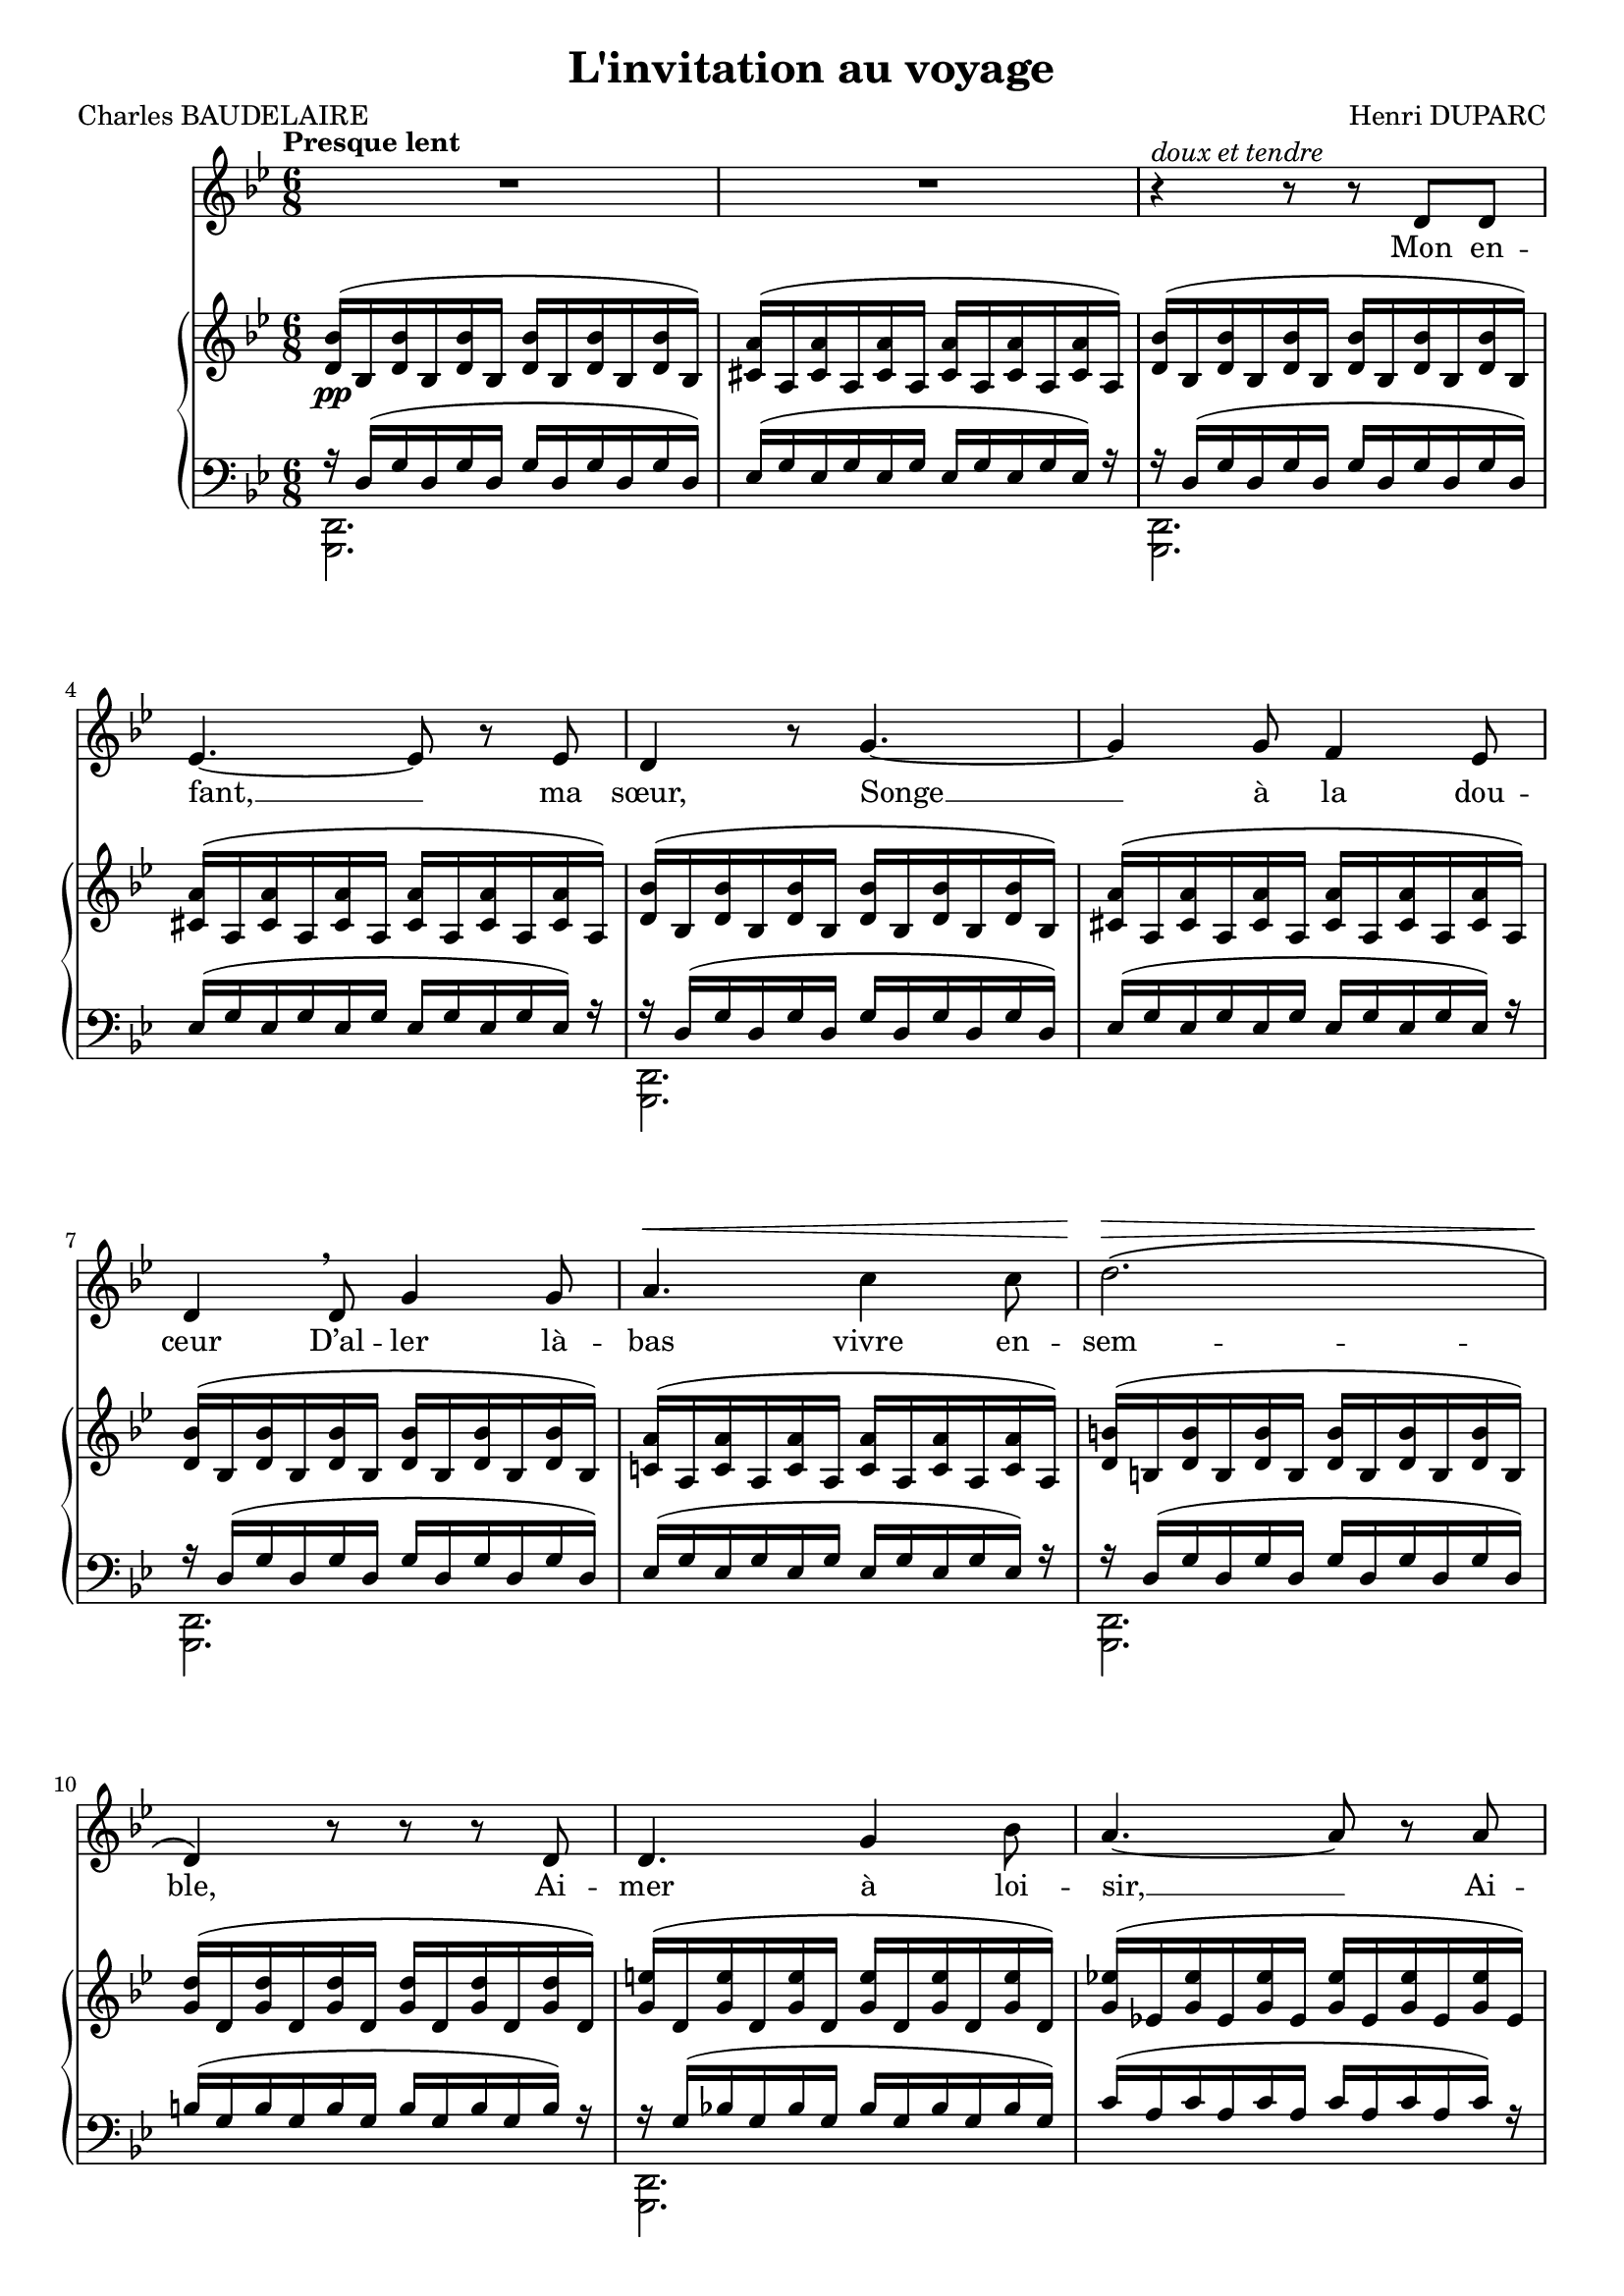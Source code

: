 \version "2.17.30"

\header {
  title = "L'invitation au voyage"
  composer = "Henri DUPARC"
  poet = "Charles BAUDELAIRE"
  % Supprimer le pied de page par défaut
  tagline = ##f
}

#(set-global-staff-size 18)
global = {
  \key a \minor
  \numericTimeSignature
  \time 6/8
  \tempo "Presque lent"
}

tenorVoice = \relative c' {
  \global
  \dynamicUp
  % En avant la musique !
  R2.*2
  r4^\markup{\italic{doux et tendre}} r8 r8 e e
  f4. ~f8 r f
  e4 r8 a4. ~
  a4 a8 g4 f8
  e4 \breathe e8 a4 a8
  b4.\< d4 d8
  e2.\>\(
  e,4\!\) r8 r r e
  e4. a4 c8
  b4. ~b8 r b
  e4. a,4 c8
  b4 r8 a4 g8
  f4. f8 e d
  e4. e8 r r 
  R2.
  r4 r8 r e e
  f4.\< ~f4 b8
  cis 4.\! r8 e, e
  f4.\< ~f4 b8
  cis 4.\! cis8^\markup{\italic{Retenez un peu}} e cis
  \tempo "a Tempo"
  b4. a4^\markup{\italic{dim.}} g8
  fis4.\p fis
  f4 f8 g4 f8
  e4 r8 a4.\> ~
  a4 a8 g4\! f8
  e4 r8 e8 a4
  b4^\markup{\italic dim.} b8 d4 d8 
  e2.\(^\markup{\italic{très doux}}
  e,4.\) r4 r8 
  
  \tempo "Un peu plus vite"
  r4 r8 a2.\pp
  r4 r8 \times 3/2 {a8 a} a4. ~
  a4. a a
  a2. r4 r8
  r4 r8 e4. e4 r8
  r4 r8 e4. e4 r8
  e4. \tempo "rall." e ~ \times 3/2 {e8 e}
  e2. r4\fermata r8 \break 
  
  \time 6/8
  \tempo "1er mouvement"
  R2.*2
  r4 r8 e4.\p
  f4. f4 f8
  e4 e8 a4. ~
  a4. g4 f8
  e4 r8 a4 a8
  b4 b8 d4 d8
  e2.\(
  e,4\) r8 r4 r8
  a4^\markup{\italic{più} \dynamic f} a8 c4 a8
  d4. ~ d4 f8
  e4. c4 a8
  b8 r b^\markup{\italic{cresc. molto}} b4. ~
  b4.\f gis4 fis8
  e4. ~e4 gis8
  fis2.^\markup{\italic dim.}
  e4 r8 r4 r8 \bar "||"
  
  \key a \major
  \time 9/8
  \tempo "Un peu plus vite"
  r4 r8 r4 r8 e4\mf e8
  ais2. ~ais4 ais8
  b4. ~b4 r8 b4.\<
  e4.\> d4. ~d4 cis8
  b4.\! ~b4 r8 b4 ais8
  b4. ~b8 r b \times 3/2 {cis8 cis}
  d2.\(\melisma b4.\melismaEnd
  fis4.\) r4 r8 r4 r8
  \times 3/2 {f8^\markup{\italic più \dynamic p} f} g4. ~g4 f8
  e2. r4 e8
  a4. a4. ~ \times 3/2 {a8 b}
  c2.\breathe  e,4.
  \times 3/2 {a8 b} d4.^\markup{\italic{cresc. molto}} d4 d8
  e2.\ff ~e4.
  e,4. r4 r8 r4 r8
  R4.*3*2
  r4 r8 a2.\pp
  r4 r8 \times 3/2 {a8 a} a4. ~
  a4. a a
  a2. r4 r8
  r4 r8 e4.^\markup{\italic sempre \dynamic pp} e
  r4 r8 e4. e
  e4. \tempo "presque sans ralentir" e ~\times 3/2 {e8 e}
  \tempo "A tempo"
  e2. r4 r8
  R4.*3*6 
  
  
}

verse = \lyricmode {
  % Ajouter ici des paroles.
  Mon en -- fant, __ ma sœur,
  Songe __ à la dou -- ceur
  D’al -- ler là -- bas vivre en -- sem -- ble,
  Ai -- mer à loi -- sir, __
  Ai -- mer et mou -- rir
  Au pa -- ys qui te res -- sem -- ble.
  
  Les so -- leils __ mouil -- lés
  De ces ciels brouil -- lés
  Pour mon es -- prit ont les char -- mes
  Si mys -- té -- ri -- eux
  De __ tes traî -- tres yeux,
  Bril -- lant à tra -- vers leurs lar -- mes.
  Là, tout n’est qu’ordre __ et beau -- té,
  Lu -- xe, cal -- me et vo -- lup -- té.
  
  Vois sur ces ca -- naux
  Dor -- mir __ ces vais -- seaux
  Dont l’hu -- meur est va -- ga -- bon -- de;
  C’est pour as -- sou -- vir __
  Ton moin -- dre dé -- sir
  Qu’ils vien -- nent du bout __ du mon -- de.
  
  Les so -- leils __ cou -- chants __
  Re -- vê -- tent __ les champs, __
  Les ca -- naux, __ la ville en -- tiè -- re,
  D’hy -- a -- cinthe __ et d’or;
  Le mon -- de __ s’en -- dort
  Dans u -- ne chau -- de lu -- miè -- re!
  
  Là, tout n’est qu’ordre __ et beau -- té,
  Lu -- xe, cal -- me et vo -- lup -- té.
}

rightOne = \relative c' {
  \global
  % En avant la musique !
  <e c'>16( c <e c'>16 c <e c'>16 c <e c'>16 c <e c'>16 c <e c'>16 c)
  <dis b'>( b <dis b'> b <dis b'> b <dis b'> b <dis b'> b <dis b'> b)
  <e c'>16( c <e c'>16 c <e c'>16 c <e c'>16 c <e c'>16 c <e c'>16 c)
  <dis b'>( b <dis b'> b <dis b'> b <dis b'> b <dis b'> b <dis b'> b)
  <e c'>16( c <e c'>16 c <e c'>16 c <e c'>16 c <e c'>16 c <e c'>16 c)
  <dis b'>( b <dis b'> b <dis b'> b <dis b'> b <dis b'> b <dis b'> b)
  <e c'>16( c <e c'>16 c <e c'>16 c <e c'>16 c <e c'>16 c <e c'>16 c)
  <d! b'>( b <d b'> b <d b'> b <d b'> b <d b'> b <d b'> b)
  <e cis'>( cis <e cis'> cis <e cis'> cis <e cis'> cis<e cis'> cis<e cis'> cis) 
  <a' e'>( e < a e'> e <a e'> e <a e'> e <a e'>  e  <a e'> e) 
  <a fis'>( e <a fis'> e <a fis'> e <a fis'> e <a fis'> e <a fis'> e) 
  <a f'!>( f! <a f'> f <a f'> f <a f'> f <a f'> f <a f'> f)
  <a fis'>( e <a fis'> e <a fis'> e <a fis'> e <a fis'> e <a fis'> e) 
  <a f'!>( f! <a f'> f <a f'> f <a f'> f <a f'> f <a f'> f)
  <d' b'>( a  <d b'> a  <d b'> a  <d b'> a  <d b'> a  <d b'> a) 
  <d bes'>( bes <d bes'> bes <d bes'> bes <d bes'> bes <d bes'> bes <d bes'> bes) 
  <d b'!>( a  <d b'> a  <d b'> a  <d b'> a  <d b'> a  <d b'> a) 
  <d bes'>( bes <d bes'> bes <d bes'> bes <d bes'> bes <d bes'> bes <d bes'> bes) 
  <f d'>( d <f d'> d <f d'> d <f d'> d <f d'> d <f d'> d) 
  <e cis'>( cis <e cis'> cis <e cis'> cis <e cis'> cis <e cis'> cis <e cis'> cis) 
  <f d'>( d <f d'> d <f d'> d <f d'> d <f d'> d <f d'> d) 
  <e cis'>( cis <e cis'> cis <e cis'> cis <e cis'> cis <e cis'> cis <e cis'> cis) 
  <e' cis'>( b <e cis'> b <e cis'> b <e cis'> b <e cis'> b <e cis'> b) 
  <e c'!>( c! <e c'> c <e c'> c <e c'> c <e c'> c <e c'> c) 
  <dis b'>( b <dis b'> b <dis b'> b <dis b'> b <dis b'> b <dis b'> b) 
  <e c'>( c <e c'> c <e c'> c <e c'> c <e c'> c <e c'> c) 
  <dis b'>( b <dis b'> b <dis b'> b <dis b'> b <dis b'> b <dis b'> b) 
  <e c'>( c <e c'> c <e c'> c <e c'> c <e c'> c <e c'> c) 
  <d! b'>( b <d b'> b <d b'> b <d a'> b <d a'> b <d a'> b) 
  <e cis'>( cis <e cis'> cis <e cis'> cis <e cis'> cis <e cis'> cis <e cis'> cis) 
  <a' e'>( e <a e'> e <a e'> e <a e'> e <a e'> e <a e'> e) 
  
  \oneVoice <e a c! fis>2. ~q4.
  <f! a b f'!>2. ~<f a b f'>4.
  <e a b e>2. ~q4.
  <e a cis e>2. ~q4.
  <e a c! fis>2. ~q4.
  <f! a b f'!>2. ~<f a b f'>4.
  <e  e'>2.^(_(  <d d'>4.^)_)
  <cis e a cis>2. ~q4.\fermata
  \ottava #0
  
  <e, c'!>16( c! <e c'>16 c <e c'>16 c <e c'>16 c <e c'>16 c <e c'>16 c)
  <dis b'>( b <dis b'> b <dis b'> b <dis b'> b <dis b'> b <dis b'> b)
  <e c'>16( c <e c'>16 c <e c'>16 c <e c'>16 c <e c'>16 c <e c'>16 c)
  <dis b'>( b <dis b'> b <dis b'> b <dis b'> b <dis b'> b <dis b'> b)
  <e c'>16( c <e c'>16 c <e c'>16 c <e c'>16 c <e c'>16 c <e c'>16 c)
  <dis b'>( b <dis b'> b <dis b'> b <dis b'> b <dis b'> b <dis b'> b)
  <e c'>16( c <e c'>16 c <e c'>16 c <e c'>16 c <e c'>16 c <e c'>16 c)
  <d! b'>( b <d b'> b <d b'> b <d b'> b <d b'> b <d b'> b)
  <e cis'>( cis <e cis'> cis <e cis'> cis <e cis'> cis<e cis'> cis<e cis'> cis) 
  <a' e'>( e < a e'> e <a e'> e <a e'> e <a e'>  e  <a e'> e) 
  <a fis'>( <e c'!> <a fis'> <e c'> <a fis'> <e c'> <a fis'> <e c'> <a fis'> <e c'> <a fis'> <e c'>)
  <a f'!>( <f! d'> <a f'> <f d'>  <a f'> <f d'>  <a f'> <f d'>  <a f'> <f d'>  <a f'> <f d'>) 
  <a fis'>( <e c'>  <a fis'> <e c'>  <a fis'> <e c'>  <a fis'> <e c'>  <a fis'> <e c'>  <a fis'> <e c'>) 
  <a fis'>( <fis dis'> <a fis'> <fis dis'> <a fis'> <fis dis'> <a fis'> <fis dis'> <a fis'> <fis dis'> <a fis'> <fis dis'>) 
  \voiceOne <b gis'>( gis <b gis'> gis <b gis'> gis <b gis'> gis <b gis'> gis <b gis'> gis) 
  <cis gis'>( gis  <cis gis'> gis  <cis gis'> gis  <cis a'> a  <cis a'> a  <cis a'> a) 
  <cis a'>( a  <cis a'> a  <cis a'> a  <dis a'> a  <dis a'> a  <dis a'> a)  
  <b gis'>( gis <b gis'> gis <b gis'> gis <b gis'> gis <b gis'> gis <b gis'> gis) 
  \key a \major
  s4.*3*13 \oneVoice 
  \override TupletNumber #'transparent = ##t
  \override TupletBracket #'bracket-visibility = ##f
  \times 6/9 {r16  cis,!( fis!  e a e' cis! a e)}  \stemDown  \shape #'((0.0 . -5.0) (0.0 . 0.7) (0.0 . 0.7) (0 . -1.5)) Slur\times 6/9 {a,16([  cis fis]  \stemUp e a e' cis a e)}  \stemDown 
  \shape #'((0.0 . -5.0) (0.0 . 0.7) (0.0 . 0.7) (0 . -1.5)) Slur \times 6/9 {a,16([  cis fis]  \stemUp e a e' cis a e)} 
  \stemDown \shape #'((0.0 . -5.0) (0.0 . 0.7) (0.0 . 0.7) (0 . -1.5)) Slur \times 6/9 {cis16([ e b']  \stemUp a cis a' e cis a)}  \stemDown 
  \shape #'((0.0 . -5.0) (0.0 . 0.7) (0.0 . 0.7) (0 . -1.5)) Slur \times 6/9 {cis,16([ e b']  \stemUp a cis a' e cis a)} \stemDown 
  \shape #'((0.0 . -5.0) (0.0 . 0.7) (0.0 . 0.7) (0 . -1.5)) Slur \times 6/9 {cis,16([ e b']  \stemUp a cis a' e cis a)} 
  s4.*3*2
  \times 6/10 {r16 \stemNeutral fis'16( e a c fis e c a e )~}   \times 6/10 {e ( fis e a c fis e c a e)~}  \times 6/10 {e ( fis e a c fis e c a e)} 
  \times 6/9 {r16 d( a' d, a' f' b, a d,)} 
  \stemUp  \change Staff = "left" \times 6/9 {b16( d f  \stemNeutral \change Staff = "right"  d a' f' b, a d,)}  \oneVoice 
  \change Staff = "left" \times 6/9 {b16( d f  \change Staff = "right"  d a' f' b, a d,)}  \oneVoice 
  \change Staff = "left" \times 6/9 {b16( d e  \change Staff = "right"  d a' e' b a e)}  \oneVoice
  \change Staff = "left" \times 6/9 {b16( d e  \change Staff = "right"  d a' e' b a e)}  \oneVoice
  \change Staff = "left" \times 6/9 {b16( d e  \change Staff = "right"  d a' e' b a e)}  \oneVoice
  \change Staff = "left" \times 6/9 {a,16( cis fis  \change Staff = "right"  e a e' b a e)}  \oneVoice
  \change Staff = "left" \times 6/9 {a,16( cis fis  \change Staff = "right"  e a e' b a e)}  \oneVoice
  \change Staff = "left" \times 6/9 {a,16( cis fis  \change Staff = "right"  e a e' b a e)}  \oneVoice
  \times 6/9 {r16 fis16( e a c fis  c a e )~}   \times 6/9 {e ( fis e a c fis  c a e)~}  \times 6/9 {e ( fis e a c fis  c a e)} 
  \times 6/9 {r16 d( a' d, a' f' b, a d,)} 
  \stemUp  \change Staff = "left" \times 6/9 {b16( d f  \stemNeutral \change Staff = "right"  d a' f' b, a d,)}  \oneVoice 
  \change Staff = "left" \times 6/9 {b16( d f  \stemNeutral \change Staff = "right"  d a' f' b, a d,)}  \oneVoice 
  \change Staff = "left" \times 6/9 {b16( d e  \change Staff = "right"  d a' e' b a e)}  \oneVoice
  \change Staff = "left" \times 6/9 {b16( d e  \change Staff = "right"  d a' e' b a e)}  \oneVoice
  \change Staff = "left" \times 6/9 {b16( d e  \change Staff = "right"  d a' e' b a e)}  \oneVoice
  \change Staff = "left" \times 6/9 {a,16( cis fis  \change Staff = "right"  e a e' b a e)}  \oneVoice
  \change Staff = "left" \times 6/9 {a,16( cis fis  \change Staff = "right"  e a e' b a e)}  \oneVoice
  \change Staff = "left" \times 6/9 {a,16( cis fis  \change Staff = "right"  e a e' b a e)}  \oneVoice
  \change Staff = "left" \times 6/9 {a,16( cis fis  \change Staff = "right"  e a e' b a e)}  \oneVoice
  \change Staff = "left" \times 6/9 {a,16(_\markup{\italic{en diminuant jusqu'à la fin}} cis fis  \change Staff = "right"  e a e' b a e)}  \oneVoice
  \change Staff = "left" \times 6/9 {a,16( cis fis  \change Staff = "right"  e a e' b a e)}  \oneVoice
  \shape #'((0.0 . -0.0) (-0.2 . 1.2) (-0.2 . 0.9) (0 . -0.0)) Slur
  \change Staff = "left" a,16( cis fis  \change Staff = "right"  e a e')  \shape #'((0.0 . -0.0) (0.2 . 1.5) (0.2 . 1.0) (0 . -0.0)) Slur b( a e  \oneVoice   
  \change Staff = "left" a,16 cis fis)  \change Staff = "right"  e( a e' b a e)  \oneVoice
  \override TupletNumber #'transparent = ##f
  \change Staff = "left" \times 6/4 {a,16( cis fis  \change Staff = "right"  e)} 
  \override TupletNumber #'transparent = ##t
  \shape #'((0.0 . -0.0) (0.0 . 0.7) (0.0 . 0.7) (0 . -0.0)) Slur
  \times 6/4 {a( e' b a)} 
  \shape #'((0.0 . -0.5) (0.0 . 0.7) (0.0 . 0.7) (0 . -3.0)) Slur
  \times 6/4 {e( \change Staff = "left" \oneVoice a, cis fis)} 
  \change Staff = "right" e8( a e') b( a e) s4.
  \tempo "rall." 
  \shape #'((0.0 . -0.0) (0.0 . 0.7) (0.0 . 0.7) (0 . -0.0)) Slur
  e8( a b cis4. e)
  \ottava #1
  
  <a, cis a'>2. ~q4.\fermata \bar "|."
  
  
  
}

rightTwo = \relative c {
  \global
  % En avant la musique !
  s2.*14
  s2.*4
  s2.*4
  s16 e'( g e g e g e g e g e)
  fis( a fis a fis a fis a fis a fis a)
  f( a f a f a g a g a f a) 
  e( a e a e a e a e a e a) 
  f( a f a f a g a g a f a) 
  e( a e a e a e a e a e a) 
  f( a f a f a f a f a f a) 
  s e( a e a e a e a e a e) 
  \ottava #1 
  cis'( a cis a cis a cis a cis a cis a)
  s4.*3*6
  <a' b>2. ~q4.
  
  s4.*3
  s2.*14
  \change Staff = "left" \voiceOne r16 \change Staff = "right" \voiceTwo b,, e b e b e b e b e b 
  e b e b e b e b e b e b
  fis' b,    fis' b,    fis' b,    fis' b,    fis' b,    fis' \change Staff = "left"  \voiceOne r
  r \change Staff = "right" \voiceTwo b, e b e b e b e b e \change Staff = "left"  \voiceOne r
  
}

leftOne = \relative c' {
  \global
  % En avant la musique !
  r16  e,( a e a e a e a e a e)
  f( a f a  f a f a f a f) r
  r16 e( a e a e a e a e a e)
  f( a f a  f a f a f a f) r 
  r16 e( a e a e a e a e a e)
  f( a f a  f a f a f a f) r
  r16 e( a e a e a e a e a e)
  f( a f a  f a f a f a f) r 
  r16 e( a e a e a e a e a e)
  cis'( a cis a cis a cis a cis a cis) r
  r a( c! a c a c a c a c a)
  d( b d b d b d b d b d) r
  r a( c a c a c a c a c a)
  d( b d b d b d b d b d) r
  r16 \change Staff = "right" \voiceTwo d( f d f d f d f d f d) 
  g( e g e g e g e g e g)  \change Staff = "left" \voiceOne r
  r16 \change Staff = "right" \voiceTwo d( f d f d f d f d f d) 
  g( e g e g e g e g e g) r
  
  
  
  \change Staff = "left" \voiceOne r16 \stemDown a,(\< b a b a b gis b gis b gis)
  b\>( g! b g b g b g b g b) r\!
  r16 a(\< b a b a b gis b gis b gis)
  b\>( g! b g b g b g b g b)\! r
  r16 s16*5 s4.
  s2.*6
  r16 s16*5 s4.
  s2.
  
  
  \oneVoice \stemUp <a c! e fis>2. ~q4.
  <a b d f!>2. ~q4.
  <a b d e>2. ~ q4.
  <a cis e>2. ~q4.
  <a c! e fis>2. ~q4.
  <a b d f!>2. ~q4.
  <a b d e>2. ~ q4.
  <a cis e>2. ~q4.
  
  \voiceOne r16 \stemUp e( a e a e a e a e a e)
  f( a f a  f a f a f a f) r
  r16 e( a e a e a e a e a e)
  f( a f a  f a f a f a f) r 
  r16 e( a e a e a e a e a e)
  f( a f a  f a f a f a f) r
  r16 e( a e a e a e a e a e)
  f( a f a  f a f a f a f) r 
  r16 e( a e a e a e a e a e)
  cis'( a cis a cis a cis a cis a cis) r
  \oneVoice e,4.(_\markup{\italic{expressif}} a4 c8
  b4.) ~b4 b8(
  e4. a,4 c8
  b2.)
  <b,,, b'>2. ~
  q ~
  q
  <e e'>
  
  
  \clef "treble"
  \key a \major
  \times 6/9 {e'''16( gis cis \change Staff = "right" \voiceTwo  b d b' gis d b)} \change Staff = "left" \oneVoice 
  \override TupletNumber #'transparent = ##t
  \times 6/9 {e,16( gis cis \change Staff = "right" \voiceTwo  b d b' gis d b)} \change Staff = "left" \oneVoice
  \times 6/9 {e,16( gis cis \change Staff = "right" \voiceTwo  b d b' gis d b)} \change Staff = "left" \oneVoice
  \times 6/9 {e,16( fisis b \change Staff = "right" \voiceTwo  ais d ais' fisis d ais)} \change Staff = "left" \oneVoice
  \times 6/9 {e16( fisis b \change Staff = "right" \voiceTwo  ais d ais' fisis d ais)} \change Staff = "left" \oneVoice
  \times 6/9 {e16( fisis b \change Staff = "right" \voiceTwo  ais d ais' fisis d ais)} \change Staff = "left" \oneVoice
  \times 6/9 {e16( gis cis \change Staff = "right" \voiceTwo  b d b' gis d b)} \change Staff = "left" \oneVoice
  \times 6/9 {e,16( gis cis \change Staff = "right" \voiceTwo  b d b' gis d b)} \change Staff = "left" \oneVoice
  \times 6/9 {e,16( gis cis \change Staff = "right" \voiceTwo  b d b' gis d b)} \change Staff = "left" \oneVoice
  \times 6/9 {e,16( fisis b \change Staff = "right" \voiceTwo  ais d ais' fisis d ais)} \change Staff = "left" \oneVoice
  \times 6/9 {e16(\> fisis b \change Staff = "right" \voiceTwo  ais d ais' fisis d ais)} \change Staff = "left" \oneVoice
  \times 6/9 {e16( gis cis \change Staff = "right" \voiceTwo  b d b' gis d b)} \change Staff = "left" \oneVoice
  \times 6/9 {gis16(\!  b e \change Staff = "right" \voiceTwo  d fis! d' b fis d)} \change Staff = "left" \oneVoice
  \times 6/9 {gis,16(b e \change Staff = "right" \voiceTwo  d fis d' b fis d)} \change Staff = "left" \oneVoice
  \times 6/9 {fisis,( b fis'! \change Staff = "right" \voiceTwo  cis eis cis' b eis, cis)} \change Staff = "left" \oneVoice
  \times 6/9 {gis16( b e! \change Staff = "right" \voiceTwo  d fis! d' b fis d)} \change Staff = "left" \oneVoice
  \times 6/9 {gis,16( b e \change Staff = "right" \voiceTwo  d fis d' b fis d)} \change Staff = "left" \oneVoice
  \times 6/9 {fisis,( b fis'! \change Staff = "right" \voiceTwo  cis eis cis' b eis, cis)} \change Staff = "left" \oneVoice
  \times 6/9 {gis16( b e! \change Staff = "right" \voiceTwo  d fis d' b fis d)} \change Staff = "left" \oneVoice
  \times 6/9 {gis,16(\cresc b e \change Staff = "right" \voiceTwo  d fis d' b fis d)} \change Staff = "left" \oneVoice
  \times 6/9 {gis,16(\! b e \change Staff = "right" \voiceTwo  d fis d' b fis d)} \change Staff = "left" \oneVoice
  \times 6/9 {b16( d gis \change Staff = "right" \voiceTwo  fis b fis' d b fis)} \change Staff = "left" \oneVoice
  \times 6/9 {a,16( b e \change Staff = "right" \voiceTwo  d fis d' b fis d)} \change Staff = "left" \oneVoice
  \times 6/9 {fis,16( a cis \change Staff = "right" \voiceTwo  b d b' fis d b)} \change Staff = "left" \oneVoice
  \times 6/9 {f16( a e' \change Staff = "right" \voiceTwo  b dis b' a dis, b)} \change Staff = "left" \oneVoice
  \times 6/9 {g16( a e' \change Staff = "right" \voiceTwo  b dis b' a dis, b)} \change Staff = "left" \oneVoice
  \times 6/9 {f16( a e' \change Staff = "right" \voiceTwo  b dis b' a dis, b)} \change Staff = "left" \oneVoice
  \times 6/9 {e,16( a d! \change Staff = "right" \voiceTwo  c e c' a e c)} \change Staff = "left" \oneVoice
  \times 6/9 {e,16( a d \change Staff = "right" \voiceTwo  c e c' a e c)} \change Staff = "left" \oneVoice
  \times 6/9 {e,16( a d \change Staff = "right" \voiceTwo  c e c' a e c)} \change Staff = "left" \oneVoice
  \times 6/9 {f,16( a e' \change Staff = "right" \voiceTwo b dis b' a dis, b)} \change Staff = "left" \oneVoice
  \times 6/9 {f16( a e' \change Staff = "right" \voiceTwo  b dis b' a dis, b)} \change Staff = "left" \oneVoice
  \times 6/9 {f16( a e' \change Staff = "right" \voiceTwo  b dis b' a dis, b)} \change Staff = "left" \oneVoice
  \times 6/9 {e,16( a d \change Staff = "right" \voiceTwo  c e c' a e c)} \change Staff = "left" \oneVoice
  \times 6/9 {e,16( a d \change Staff = "right" \voiceTwo  c e c' a e c)} \change Staff = "left" \oneVoice
  \times 6/9 {e,16( a d \change Staff = "right" \voiceTwo  c e c' a e c)} \change Staff = "left" \oneVoice
  \times 6/9 {f,16( a c \change Staff = "right" \voiceTwo  b d b' f d b)} \change Staff = "left" \oneVoice
  \times 6/9 {a,16( d g \change Staff = "right" \voiceTwo  f b f' d b f)} \change Staff = "left" \oneVoice
  \times 6/9 {f,16( a c \change Staff = "right" \voiceTwo  b d b' f d b)} \change Staff = "left" \oneVoice
  \clef bass <a,,  a'>2. ~ q4. ~
  q2. ~q4.
  \clef treble
  \textSpannerDown
  \times 6/9 {cis''16( e b' \change Staff = "right" \voiceTwo  a cis a' e cis a)} \change Staff = "left" \oneVoice
  \times 6/9 {e16( a d \change Staff = "right" \voiceTwo   cis e cis' a e cis)} \change Staff = "left" \oneVoice
  \times 6/9 {e,16( a d \change Staff = "right" \voiceTwo   cis e cis' a e cis)} \change Staff = "left" \oneVoice
  \times 6/9 {a16( cis fis \change Staff = "right" \voiceTwo  e a e' cis a e)} \change Staff = "left" \oneVoice
  \times 6/9 {a,16( cis fis \change Staff = "right" \voiceTwo  e a e' cis a e)} \change Staff = "left" \oneVoice
  \times 6/9 {a,16( cis fis \change Staff = "right" \voiceTwo  e a e' cis a e)} \change Staff = "left" \oneVoice
  \voiceOne r4 r8 \clef treble e,4._(\mf^\markup{\italic cantabile} a4 c8
  b2.) s4.
  s4.*3*2
  r4 r8 \clef treble e,4._(\mf^\markup{\italic cantabile} a,4 c8 
  b2.) s4.
  s4.*3*5
  s2. a'8_( cis fis)
  s4.*3
  \clef bass
  \oneVoice <a,,,, e' a>2. ~q4._\fermata
  
  
}

leftTwo = \relative c {
  \global
  % En avant la musique !
  <a, e'>2.
  s
  <a e'>2.
  s
  <a e'>2.
  s
  <a e'>2.
  s  
  <a e'>2.
  s  
  <a e'>2.
  s  
  <a e'>2.
  s  
  <a e'>2.
  s  
  <a e'>2.
  s  
  <a e'>2.
  s  
  <a e'>2.
  s  
  <a e'>2.
  s  
  s2.*5
  <a e'>2. ~
  <a e'>2. \bar "||"
  \time 9/8
  \oneVoice \slashedGrace   q8~ \voiceTwo q2.  ~q4.~
  q2.  ~q4.~
  q2.  ~q4.~
  q2.  ~q4.
  q2.  ~q4.~
  q2.  ~q4.~
  q2.  ~q4.
  \oneVoice \slashedGrace   q8~  \voiceTwo q2.  ~q4.\fermata
  
  <a e'>2.
  s
  <a e'>2.
  s
  <a e'>2.
  s
  <a e'>2.
  s  
  <a e'>2.
  s  
  s2.*8
  s4.*3*12
  s4. s4.*2_\markup{\italic{cresc. molto}}
  s4.*3*4
  \clef bass <a e'>2. s4.
  s4.*3*3
  \clef bass <a e'>2.
}

dynamics = {
  s4.*2\pp 
  s4.*2*20
  s4. s8. s8.^\markup{\italic{suivez}}
  s4. s4.^\markup{\italic{dim.}}
  s2.\p
  s2.*4
  s2.^\markup{\italic{dim.}}
  s2.\pp
  s2.
  s4.*3\pp
  s4.*3*7
  s2.\p
  s2.*9
  s2.^\markup{\italic{più} \dynamic f}
  s2.*2
  s8. s8.^\markup{\italic{cresc. molto}} s4.
  s2.\f
  s
  s2._\markup{\italic{dim.}}
  s2.
  s4.*3*13
  s4.*3\ff
  s4.*3^\markup{\italic{poco a poco dim.}}
  s4.*3*2
  s4.*3\pp
  s4.*3*3
  s4.*3^\markup{\italic sempre \dynamic pp}
  s4.*3*8
  \once \override DynamicText #'X-offset = 0.3
  s4.\ppp
  
}

dynamicsmg = {
  s2.*31
  s4.*3*8
  s2.*18
  s4.*3*3
  s4.*3^\markup{\italic poco \dynamic sfz}
  s4.*3*11
  s4. 
  \override TextSpanner.bound-details.left.text = "dim. "
    \override TextSpanner.bound-details.right.text = " molto"
  s4.*2\startTextSpan
  s4.\stopTextSpan s4.*2
  s4.*3*8
  s4.*3*6
  
}

tenorVoicePart = \new Staff \with {
  midiInstrument = "choir aahs"
} { \tenorVoice }
\addlyrics { \verse }

pianoPart = \new PianoStaff <<
  \new Staff = "right" \with {
    midiInstrument = "acoustic grand"
  } << \rightOne \\ \rightTwo >>
  \new Dynamics \dynamics
  \new Staff = "left" \with {
    midiInstrument = "acoustic grand"
  } { \clef bass << \leftOne \\ \leftTwo >> }
    \new Dynamics \dynamicsmg

>>

% pianoPart = \new PianoStaff <<
%   \new Staff = "right" \with {
%     midiInstrument = "acoustic grand"
%   } << 
%     \new Voice = "rightOne" {
%     \voiceOne \rightOne 
%     }
%     \new Voice = "rightTwo" {
%       \voiceTwo \rightTwo 
%     }
%   >>
%   \new Staff = "left" \with {
%     midiInstrument = "acoustic grand"
%   } { \clef bass << 
%   
%   \new Voice = "leftOne" {
%     \voiceOne \leftOne 
%     }
%     \new Voice = "leftTwo" {
%       \voiceTwo \leftTwo 
%     }
%   
%   >> }
% >>

\score {
  <<
    \transpose a g 
    %\transpose a c'
    \tenorVoicePart
    \transpose a g
    %\transpose a c'
    \pianoPart
  >>
  \layout {
    % \context {
    %     \Staff \RemoveEmptyStaves
    %   }
  }
  \midi {
    \context {
      \Score
      tempoWholesPerMinute = #(ly:make-moment 80 4)
    }
  }
}

\paper {
  ragged-last-bottom = ##f
  page-count = 8
}